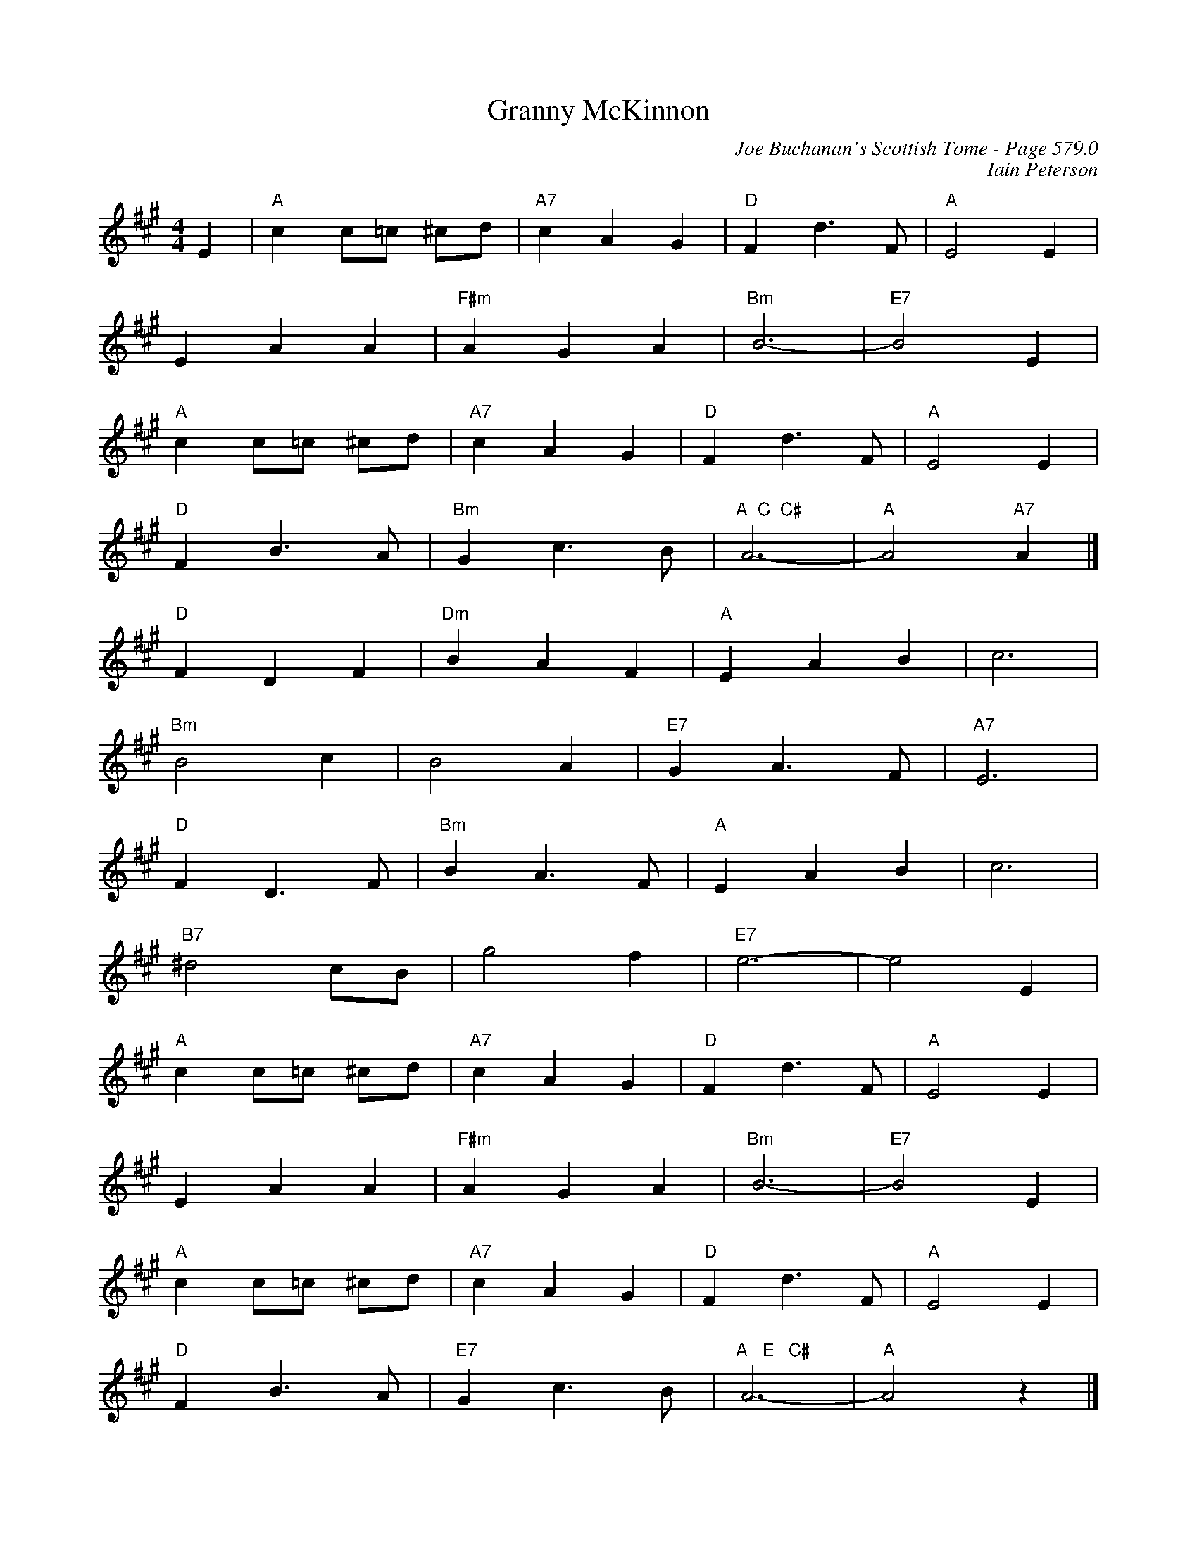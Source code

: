 X:994
T:Granny McKinnon
C:Joe Buchanan's Scottish Tome - Page 579.0
I:579 0
Z:Carl Allison
C:Iain Peterson
R:Waltz
L:1/4
M:4/4
K:A
E | "A"c c/=c/ ^c/d/ | "A7"c A G | "D"F d> F | "A"E2E |
E A A | "F#m"A G A | "Bm"B3- | "E7"B2 E |
"A"c c/=c/ ^c/d/ | "A7"c A G | "D"F d> F | "A"E2E |
"D"F B> A | "Bm"G c> B | "A  C  C#"A3- | "A"A2 "A7"A |]
"D"F D F | "Dm"B A F | "A"E A B |c3 |
"Bm"B2 c | B2 A | "E7"G A> F | "A7"E3 |
"D"F D> F | "Bm"B A> F | "A"E A B | c3 |
"B7"^d2 c/B/ | g2 f | "E7"e3- | e2 E |
"A"c c/=c/ ^c/d/ | "A7"c A G | "D"F d> F | "A"E2 E |
E A A | "F#m"A G A | "Bm"B3- | "E7"B2 E |
"A"c c/=c/ ^c/d/ | "A7"c A G | "D"F d> F | "A"E2 E |
"D"F B> A | "E7"G c> B | "A   E   C#"A3- | "A"A2 z |]
